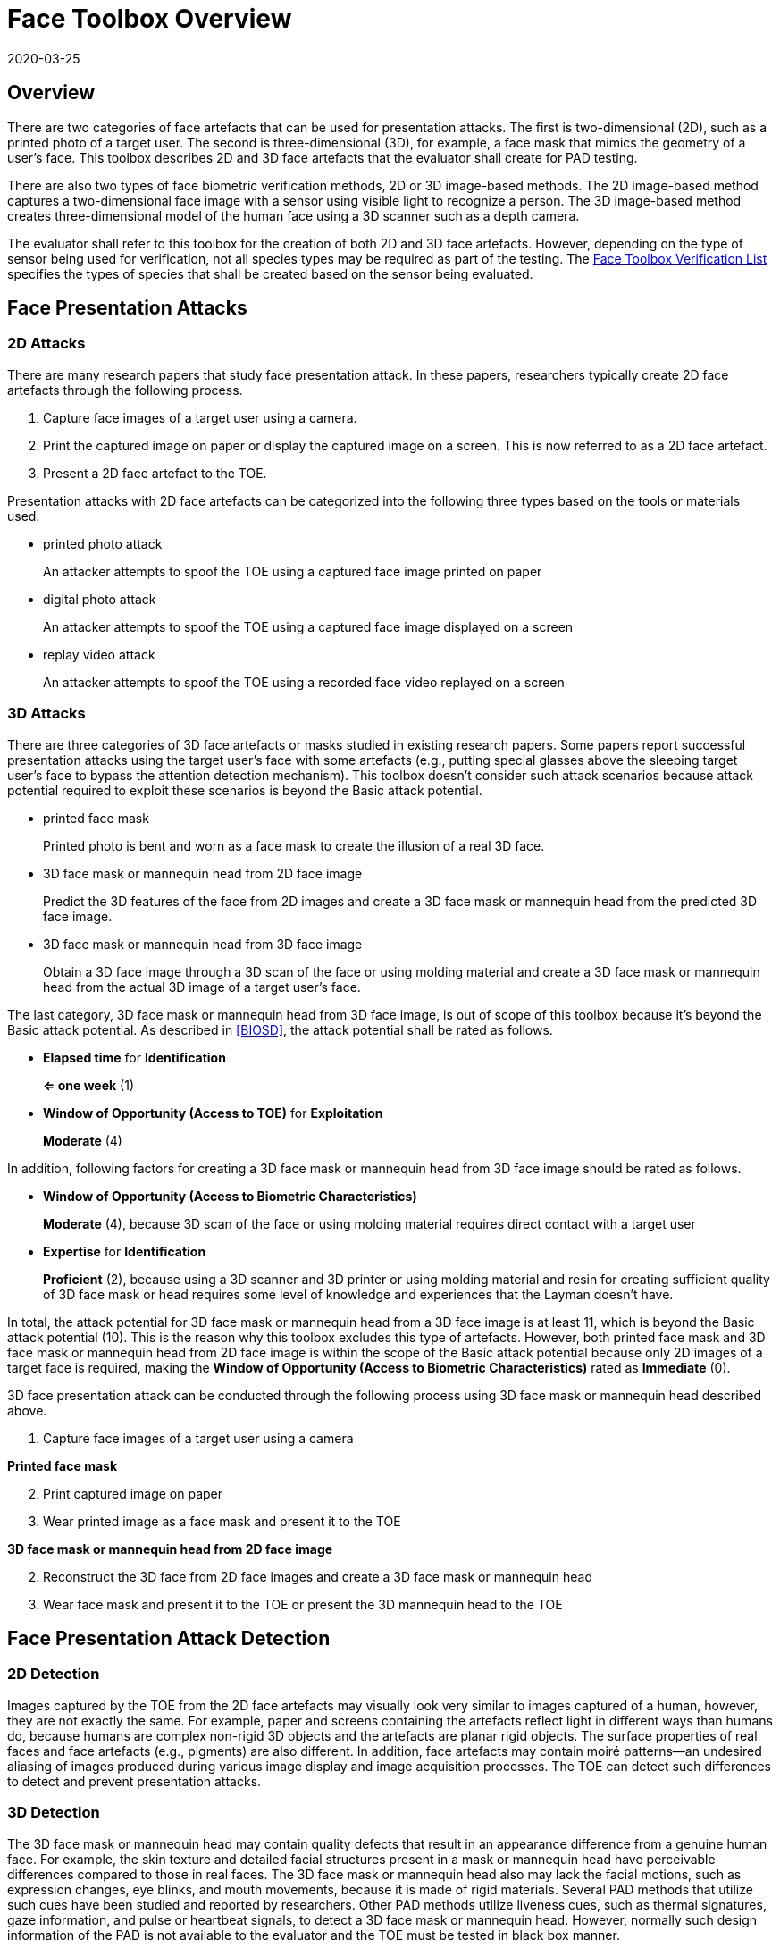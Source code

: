 = Face Toolbox Overview
:showtitle:
:revdate: 2020-03-25

== Overview
There are two categories of face artefacts that can be used for presentation attacks. The first is two-dimensional (2D), such as a printed photo of a target user. The second is three-dimensional (3D), for example, a face mask that mimics the geometry of a user’s face. This toolbox describes 2D and 3D face artefacts  that the evaluator shall create for PAD testing.

There are also two types of face biometric verification methods, 2D or 3D image-based methods. The 2D image-based method captures a two-dimensional face image with a sensor using visible light to recognize a person. The 3D image-based method creates three-dimensional model of the human face using a 3D scanner such as a depth camera.

The evaluator shall refer to this toolbox for the creation of both 2D and 3D face artefacts. However, depending on the type of sensor being used for verification, not all species types may be required as part of the testing. The link:Face_Toolbox_Verification_List.adoc[Face Toolbox Verification List] specifies the types of species that shall be created based on the sensor being evaluated.

== Face Presentation Attacks
=== 2D Attacks
There are many research papers that study face presentation attack. In these papers, researchers typically create 2D face artefacts through the following process.

. Capture face images of a target user using a camera.

. Print the captured image on paper or display the captured image on a screen. This is now referred to as a 2D face artefact.

. Present a 2D face artefact to the TOE.

Presentation attacks with 2D face artefacts can be categorized into the following three types based on the tools or materials used.

* printed photo attack
+
An attacker attempts to spoof the TOE using a captured face image printed on paper

* digital photo attack
+
An attacker attempts to spoof the TOE using a captured face image displayed on a screen

* replay video attack
+
An attacker attempts to spoof the TOE using a recorded face video replayed on a screen

=== 3D Attacks
There are three categories of 3D face artefacts or masks studied in existing research papers. Some papers report successful presentation attacks using the target user’s face with some artefacts (e.g., putting special glasses above the sleeping target user’s face to bypass the attention detection mechanism). This toolbox doesn’t consider such attack scenarios because attack potential required to exploit these scenarios is beyond the Basic attack potential.

- printed face mask
+
Printed photo is bent and worn as a face mask to create the illusion of a real 3D face.

- 3D face mask or mannequin head from 2D face image
+
Predict the 3D features of the face from 2D images and create a 3D face mask or mannequin head from the predicted 3D face image.

- 3D face mask or mannequin head from 3D face image
+
Obtain a 3D face image through a 3D scan of the face or using molding material and create a 3D face mask or mannequin head from the actual 3D image of a target user’s face.

The last category, 3D face mask or mannequin head from 3D face image, is out of scope of this toolbox because it’s beyond the Basic attack potential. As described in <<BIOSD>>, the attack potential shall be rated as follows.

-	*Elapsed time* for *Identification*
+
*⇐ one week* (1)

-	*Window of Opportunity (Access to TOE)* for *Exploitation*
+
*Moderate* (4)

In addition, following factors for creating a 3D face mask or mannequin head from 3D face image should be rated as follows.

-	*Window of Opportunity (Access to Biometric Characteristics)*
+
*Moderate* (4), because 3D scan of the face or using molding material requires direct contact with a target user

-	*Expertise* for *Identification*
+
*Proficient* (2), because using a 3D scanner and 3D printer or using molding material and resin for creating sufficient quality of 3D face mask or head requires some level of knowledge and experiences that the Layman doesn’t have.

In total, the attack potential for 3D face mask or mannequin head from a 3D face image is at least 11, which is beyond the Basic attack potential (10). This is the reason why this toolbox excludes this type of artefacts. However, both printed face mask and 3D face mask or mannequin head 
from 2D face image is within the scope of the Basic attack potential because only 2D images of a target face is required, making the *Window of Opportunity (Access to Biometric Characteristics)* rated as *Immediate* (0).

3D face presentation attack can be conducted through the following process using 3D face mask or mannequin head described above.

. Capture face images of a target user using a camera

*Printed face mask*

[start=2]
. Print captured image on paper

. Wear printed image as a face mask and present it to the TOE

*3D face mask or mannequin head from 2D face image*

[start=2]
. Reconstruct the 3D face from 2D face images and create a 3D face mask or mannequin head

. Wear face mask and present it to the TOE or present the 3D mannequin head to the TOE

== Face Presentation Attack Detection
=== 2D Detection
Images captured by the TOE from the 2D face artefacts may visually look very similar to images captured of a human, however, they are not exactly the same. For example, paper and screens containing the artefacts reflect light in different ways than humans do, because humans are complex non-rigid 3D objects and the artefacts are planar rigid objects. The surface properties of real faces and face artefacts (e.g., pigments) are also different. In addition, face artefacts may contain moiré patterns--an undesired aliasing of images produced during various image display and image acquisition processes. The TOE can detect such differences to detect and prevent presentation attacks.

=== 3D Detection
The 3D face mask or mannequin head may contain quality defects that result in an appearance difference from a genuine human face. For example, the skin texture and detailed facial structures present in a mask or mannequin head have perceivable differences compared to those in real faces. The 3D face mask or mannequin head also may lack the facial motions, such as expression changes, eye blinks, and mouth movements, because it is made of rigid materials. Several PAD methods that utilize such cues have been studied and reported by researchers. Other PAD methods utilize liveness cues, such as thermal signatures, gaze information, and pulse or heartbeat signals, to detect a 3D face mask or mannequin head. However, normally such design information of the PAD is not available to the evaluator and the TOE must be tested in black box manner.

== Common Test Protocol
Face PAD testing can be performed in a variety of ways. The evaluator can use different types of cameras under different illuminations to capture face images of test users to create face artefacts. The evaluator can also present these artefacts under different conditions. It’s not possible to cover all such test scenarios. This toolbox defines a common test protocol to maintain consistency among different PAD testing environments. The evaluator shall follow the test protocols described below, in addition to guidance provided in Toolbox Overview, to conduct the PAD testing.

The tools and media for the creation of artefacts are defined for all tests in the link:Face_Toolbox_Inventory.adoc[Face Toolbox Inventory]. Each attack specifies which tools and media are to be used in the creation of artefacts for that test.

=== Initial Preparation - All Artefacts

. Enrollment
.. The evaluator shall enable face unlock and enroll the test users following instructions provided by the AGD guidance (i.e., test users should not wear glasses, hat, or heavy make-up during the enrolment if the guidance instructs not to do so).
.. The evaluator shall enroll test users’ neutral (i.e., expressionless) frontal faces under the controlled environment where the background of the scene is uniform, the light in the room is switched on, and the window blinds are down (i.e., direct external lighting is blocked). 

. Face image capture
.. The evaluator shall capture face images immediately following the enrolment of test users under identical environmental conditions to reduce the possibility that the artefacts are rejected because differences in illumination, background scene, or expression.
.. The evaluator shall capture test users’ face images with Type 1 (i.e., "normal" quality) and Type 2 (i.e., "high" quality) cameras for printed and digital photo attacks. The evaluator shall also record video of the user's face for ten seconds for reply video attacks. 

=== 2D Artefacts - Photos and Video
[start=3]
. Artefact creation
.. The evaluator shall print face images on paper for printed photo attacks, display face images on a screen for digital photo attacks, and replay face videos on a screen for replay video attacks. The size of face images on artefacts shall be same as the test user’s face.

. Artefact presentation
.. The evaluator shall present artefacts to the TOE in the identical controlled environment used during enrollment.
.. The evaluator shall adjust the distance between artefacts and the TOE so that the TOE can’t see the edge of artefacts.
.. The evaluator shall present artefacts in a way that minimizes reflections from ambient lighting.
.. The evaluator shall present artefacts by hand for printed and digital photo attacks, introducing some noticeable motion, and by tripod for replay video attack.

=== 3D Artefacts - Worn Photo Face Mask
[start=3]
. Artefact creation
.. The evaluator shall print face images for printed photo attacks, display face images on a screen for digital photo attacks, and replay them on a screen for replay video attacks. The size of face images on artefacts shall be same as the test user’s face.

. Artefact presentation
.. The evaluator shall bend and wear the printed face mask using tape or paste and present it to the TOE under the identical controlled environment used during enrolment.
.. The evaluator shall present printed face masks in a way that minimizes reflections from ambient lighting.

=== 3D Artefacts - 3D Face Mask or Head from 2D Face Image(s)
[start=3]
. Artefact creation
.. The evaluator shall reconstruct a 3D face from one or more captured 2D face images. 
.. The evaluator shall create a 3D face mask or mannequin head from the 3D image. The size of face mask or mannequin head shall be same as the test user’s face.

. Artefact presentation
.. The evaluator shall wear the 3D face mask and present it to the TOE or present the 3D mannequin head to the TOE under the identical controlled environment used during enrolment.
.. The evaluator shall present the 3D face mask or mannequin head in a way that minimizes reflections from ambient lighting.

== Requirements for Tools
The evaluator needs to use several tools, such as cameras, screens, printers, and media, that meet the specifications listed below, since these specifications impact the clarity or sharpness of face artefacts. For example, the quality of digital photos depends on the screen resolution. If the screen is 4K (i.e., a horizontal screen resolution in the order of 4,000 pixels), and it can provide the finest clarity and detail of face images.

This toolbox defines two level of tools--Type 1 and Type 2--to cover variety of tools to conduct the PAD testing efficiently. Not all tools have both levels.

Type 1 tools are inexpensive and can be used by novices to capture and upload images to social media. An attacker may also create face artefacts with such uploaded images without difficulty. Detailed attack methods using uploaded images have been published on the Internet, so the evaluator shall try this type of artefact first. 

Type 2 tools have better performance (e.g., higher resolution) than Type 1 tools.  Such tools should be the latest available (i.e., released at least within one year from the date of PAD testing, or as recent as possible depending on the type of device). Those tools may be expensive, but can be rented at an affordable cost. The reason why such tools should be used is that the PAD algorithm may show good rejection performance for artefacts used to train the algorithm, but reduced rejection performance for artefacts the algorithm has never seen before. Attackers may additionally create high-quality artifacts to maximize the chance of successful attacks.

For 3D printed masks or mannequin heads, if the evaluator outsources the artefact from a third party, the evaluator shall follow the instructions from the third party when capturing photos (e.g., lighting conditions) and provide only a maximum of three photos as source material.

The evaluator shall create such artefacts that with the highest likelihood of bypassing the PAD using the latest tools.

== Test Items
The evaluator shall create artefacts defined in all test items listed in the link:Face_Toolbox_Verification_List.adoc[Face Toolbox Verification List]. The Face Toolbox Verification List specifies the species types that must be created based on the type of biometric sensor.

PAD Toolbox Overview defines required number of attempts for the independent testing and maximum timeframe for both independent and penetration testing.

== Pass/Fail Criteria
If Pass/Fail Criteria is defined in the test items, the evaluator shall follow them. Otherwise, the evaluator shall follow criteria defined in BIOSD and PAD Toolbox Overview.

== Reference Information 
The Face Toolbox was created based on research papers listed in link:Face_Toolbox_References.adoc[Face Toolbox References]. The evaluator should read them before conducting the PAD testing because they include more detailed information about PAD test methods.
